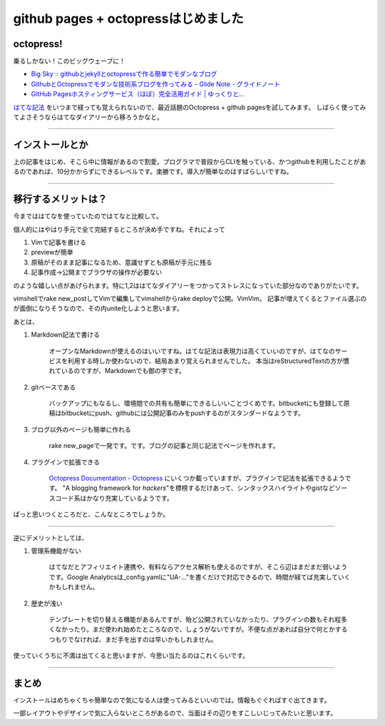github pages + octopressはじめました
====================================



.. author:: default
.. categories:: Programming
.. tags:: Octopress
.. comments::

octopress!
----------

乗るしかない！このビッグウェーブに！

- `Big Sky :: githubとjekyllとoctopressで作る簡単でモダンなブログ <http://mattn.kaoriya.net/software/lang/ruby/20111017205717.htm>`_
- `GithubとOctopressでモダンな技術系ブログを作ってみる - Glide Note - グライドノート <http://blog.glidenote.com/blog/2011/11/07/install-octopress-on-github/>`_
- `GitHub Pagesホスティングサービス（ほぼ）完全活用ガイド | ゆっくりと… <http://tokkono.cute.coocan.jp/blog/slow/index.php/programming/github-pages-almost-perfect-guide/>`_

`はてな記法 <http://hatenadiary.g.hatena.ne.jp/keyword/%E3%81%AF%E3%81%A6%E3%81%AA%E8%A8%98%E6%B3%95%E4%B8%80%E8%A6%A7>`_ をいつまで経っても覚えられないので、最近話題のOctopress + github pagesを試してみます。
しばらく使ってみてよさそうならはてなダイアリーから移ろうかなと。

---------------------

インストールとか
----------------

上の記事をはじめ、そこら中に情報があるので割愛。プログラマで普段からCLIを触っている、かつgithubを利用したことがあるのであれば、10分かからずにできるレベルです。楽勝です。導入が簡単なのはすばらしいですね。

---------------------

移行するメリットは？
--------------------

今までははてなを使っていたのではてなと比較して。

個人的にはやはり手元で全て完結するところが決め手ですね。それによって

1. Vimで記事を書ける
2. previewが簡単
3. 原稿がそのまま記事になるため、意識せずとも原稿が手元に残る
4. 記事作成→公開までブラウザの操作が必要ない

のような嬉しい点があげられます。特に1,2ははてなダイアリーをつかってストレスになっていた部分なのでありがたいです。

vimshellでrake new_postしてVimで編集してvimshellからrake deployで公開。VimVim。
記事が増えてくるとファイル選ぶのが面倒になりそうなので、その内unite化しようと思います。

あとは、

1. Markdown記法で書ける

    オープンなMarkdownが使えるのはいいですね。はてな記法は表現力は高くていいのですが、はてなのサービスを利用する時しか使わないので、結局あまり覚えられませんでした。
    本当はreStructuredTextの方が慣れているのですが、Markdownでも御の字です。

2. gitベースである

    バックアップにもなるし、環境間での共有も簡単にできるしいいことづくめです。bitbucketにも登録して原稿はbitbucketにpush、githubには公開記事のみをpushするのがスタンダードなようです。

3. ブログ以外のページも簡単に作れる

    rake new_pageで一発です。です。ブログの記事と同じ記法でページを作れます。

4. プラグインで拡張できる

    `Octopress Documentation - Octopress <http://octopress.org/docs/ "Octopress Documentation - Octopress">`_ にいくつか載っていますが、プラグインで記法を拡張できるようです。
    "A blogging framework for *hackers*"を標榜するだけあって、シンタックスハイライトやgistなどソースコード系はかなり充実しているようです。

ぱっと思いつくところだと、こんなところでしょうか。

---------------------

逆にデメリットとしては、

1. 管理系機能がない

    はてなだとアフィリエイト連携や、有料ならアクセス解析も使えるのですが、そこら辺はまだまだ弱いようです。Google Analyticsは_config.yamlに"UA-..."を書くだけで対応できるので、時間が経てば充実していくかもしれません。

2. 歴史が浅い

    テンプレートを切り替える機能があるんですが、殆ど公開されていなかったり、プラグインの数もそれ程多くなかったり。まだ使われ始めたところなので、しょうがないですが。不便な点があれば自分で何とかするつもりでなければ、まだ手を出すのは早いかもしれません。

使っていくうちに不満は出てくると思いますが、今思い当たるのはこれくらいです。

---------------------

まとめ
------

インストールはめちゃくちゃ簡単なので気になる人は使ってみるといいのでは。情報もぐぐればすぐ出てきます。

一部レイアウトやデザインで気に入らないところがあるので、当面はその辺りをすこしいじってみたいと思います。

